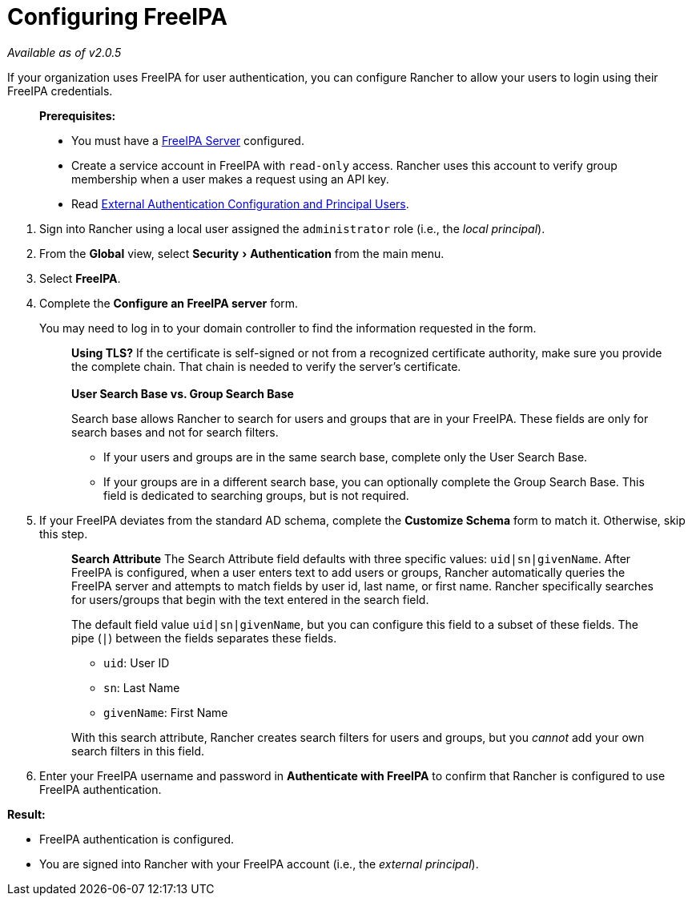 = Configuring FreeIPA
:experimental:

_Available as of v2.0.5_

If your organization uses FreeIPA for user authentication, you can configure Rancher to allow your users to login using their FreeIPA credentials.

____
*Prerequisites:*

* You must have a https://www.freeipa.org/[FreeIPA Server] configured.
* Create a service account in FreeIPA with `read-only` access. Rancher uses this account to verify group membership when a user makes a request using an API key.
* Read link:../about-authentication.adoc#external-authentication-configuration-and-principal-users[External Authentication Configuration and Principal Users].
____

. Sign into Rancher using a local user assigned the `administrator` role (i.e., the _local principal_).
. From the *Global* view, select menu:Security[Authentication] from the main menu.
. Select *FreeIPA*.
. Complete the *Configure an FreeIPA server* form.
+
You may need to log in to your domain controller to find the information requested in the form.
+
____
*Using TLS?*
If the certificate is self-signed or not from a recognized certificate authority, make sure you provide the complete chain. That chain is needed to verify the server's certificate.
 +
 +
*User Search Base vs. Group Search Base*

Search base allows Rancher to search for users and groups that are in your FreeIPA.  These fields are only for search bases and not for search filters.

* If your users and groups are in the same search base, complete only the User Search Base.
* If your groups are in a different search base, you can optionally complete the Group Search Base. This field is dedicated to searching groups, but is not required.
____

. If your FreeIPA deviates from the standard AD schema, complete the *Customize Schema* form to match it. Otherwise, skip this step.
+
____
*Search Attribute* The Search Attribute field defaults with three specific values: `uid|sn|givenName`. After FreeIPA is configured, when a user enters text to add users or groups, Rancher automatically queries the FreeIPA server and attempts to match fields by user id, last name, or first name. Rancher specifically searches for users/groups that begin with the text entered in the search field.

The default field value `uid|sn|givenName`, but you can configure this field to a subset of these fields. The pipe (`|`) between the fields separates these fields.

* `uid`: User ID
* `sn`: Last Name
* `givenName`: First Name

With this search attribute, Rancher creates search filters for users and groups, but you _cannot_ add your own search filters in this field.
____

. Enter your FreeIPA username and password in *Authenticate with FreeIPA* to confirm that Rancher is configured to use FreeIPA authentication.

*Result:*

* FreeIPA authentication is configured.
* You are signed into Rancher with your FreeIPA account (i.e., the _external principal_).
